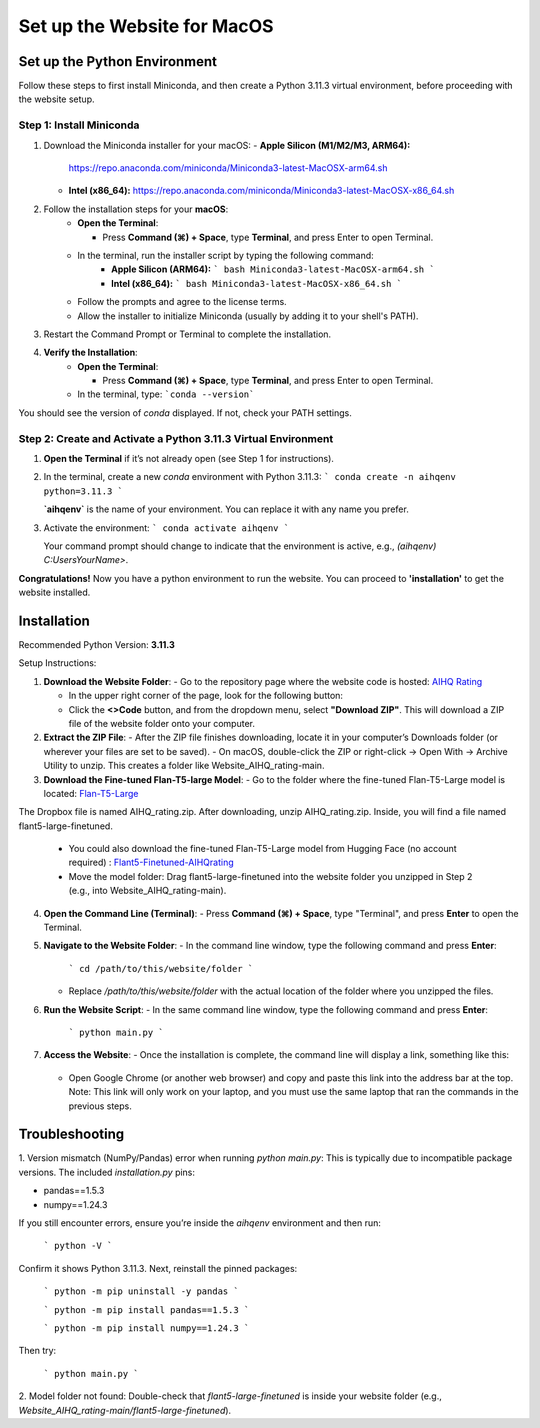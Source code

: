 Set up the Website for MacOS
============================

Set up the Python Environment
-----------------------------

Follow these steps to first install Miniconda, and then create a Python 3.11.3 virtual environment, before proceeding with the website setup.

Step 1: Install Miniconda
~~~~~~~~~~~~~~~~~~~~~~~~~

1. Download the Miniconda installer for your macOS:
   - **Apple Silicon (M1/M2/M3, ARM64):**  
     https://repo.anaconda.com/miniconda/Miniconda3-latest-MacOSX-arm64.sh
   - **Intel (x86_64):**  
     https://repo.anaconda.com/miniconda/Miniconda3-latest-MacOSX-x86_64.sh


2. Follow the installation steps for your **macOS**:
     - **Open the Terminal**:

       - Press **Command (⌘) + Space**, type **Terminal**, and press Enter to open Terminal.

     - In the terminal, run the installer script by typing the following command:  
        - **Apple Silicon (ARM64):**
          ```
          bash Miniconda3-latest-MacOSX-arm64.sh
          ```
        - **Intel (x86_64):**
          ```
          bash Miniconda3-latest-MacOSX-x86_64.sh
          ```

     - Follow the prompts and agree to the license terms.
     - Allow the installer to initialize Miniconda (usually by adding it to your shell's PATH).


3. Restart the Command Prompt or Terminal to complete the installation.


4. **Verify the Installation**:
      - **Open the Terminal**:
   
        - Press **Command (⌘) + Space**, type **Terminal**, and press Enter to open Terminal.
   
      - In the terminal, type:
        ```conda --version```

You should see the version of `conda` displayed. If not, check your PATH settings.


Step 2: Create and Activate a Python 3.11.3 Virtual Environment
~~~~~~~~~~~~~~~~~~~~~~~~~~~~~~~~~~~~~~~~~~~~~~~~~~~~~~~~~~~~~~~

1. **Open the Terminal** if it’s not already open (see Step 1 for instructions).


2. In the terminal, create a new `conda` environment with Python 3.11.3:
   ```
   conda create -n aihqenv python=3.11.3
   ```

   **`aihqenv`** is the name of your environment. You can replace it with any name you prefer.


3. Activate the environment:
   ```
   conda activate aihqenv
   ```

   Your command prompt should change to indicate that the environment is active, e.g., `(aihqenv) C:\Users\YourName>`.


**Congratulations!** Now you have a python environment to run the website. You can proceed to **'installation'** to get the website installed. 


Installation
-----------------------------

Recommended Python Version: **3.11.3**

Setup Instructions:

1. **Download the Website Folder**:
   - Go to the repository page where the website code is hosted: `AIHQ Rating <https://github.com/lyulouisa/Website_AIHQ_rating.git>`__

   - In the upper right corner of the page, look for the following button:

     .. raw:: html

        <span style="background-color:#d4edda; padding: 4px; font-weight: bold;">&lt;&gt;Code</span>

   - Click the **<>Code** button, and from the dropdown menu, select **"Download ZIP"**. This will download a ZIP file of the website folder onto your computer.


2. **Extract the ZIP File**:
   - After the ZIP file finishes downloading, locate it in your computer’s Downloads folder (or wherever your files are set to be saved).
   - On macOS, double-click the ZIP or right-click → Open With → Archive Utility to unzip. This creates a folder like Website_AIHQ_rating-main.


3. **Download the Fine-tuned Flan-T5-large Model**:
   - Go to the folder where the fine-tuned Flan-T5-Large model is located: `Flan-T5-Large <https://www.dropbox.com/scl/fi/8knvlq83r9j031axqiqq7/AIHQ_rating.zip?rlkey=y67szv1n77j0y2qfi7a2q7n3q&e=1&st=2s9qaj9g&dl=0>`__
The Dropbox file is named AIHQ_rating.zip. After downloading, unzip AIHQ_rating.zip. Inside, you will find a file named flant5-large-finetuned.

   - You could also download the fine-tuned Flan-T5-Large model from Hugging Face (no account required) : `Flant5-Finetuned-AIHQrating <https://huggingface.co/lyulouisaa/flant5-finetuned-aihqrating>`__
   - Move the model folder: Drag flant5-large-finetuned into the website folder you unzipped in Step 2 (e.g., into Website_AIHQ_rating-main).


4. **Open the Command Line (Terminal)**:
   - Press **Command (⌘) + Space**, type "Terminal", and press **Enter** to open the Terminal.


5. **Navigate to the Website Folder**:
   - In the command line window, type the following command and press **Enter**:
   
     ```
     cd /path/to/this/website/folder
     ```

   - Replace `/path/to/this/website/folder` with the actual location of the folder where you unzipped the files.


6. **Run the Website Script**:
   - In the same command line window, type the following command and press **Enter**:
   
     ```
     python main.py
     ```


7. **Access the Website**:
   - Once the installation is complete, the command line will display a link, something like this:

     .. raw:: html

        <div style="text-align: center;">
            <a href="http://127.0.0.1:5005" style="color: red; text-decoration: underline; font-style: normal;">http://127.0.0.1:5005</a>
        </div>

   - Open Google Chrome (or another web browser) and copy and paste this link into the address bar at the top. Note: This link will only work on your laptop, and you must use the same laptop that ran the commands in the previous steps.


Troubleshooting
---------------

1. Version mismatch (NumPy/Pandas) error when running `python main.py`:
This is typically due to incompatible package versions. The included `installation.py` pins:

- pandas==1.5.3
- numpy==1.24.3

If you still encounter errors, ensure you’re inside the `aihqenv` environment and then run:

     ```
     python -V
     ```

Confirm it shows Python 3.11.3. Next, reinstall the pinned packages:

     ```
     python -m pip uninstall -y pandas
     ```

     ```
     python -m pip install pandas==1.5.3
     ```

     ```
     python -m pip install numpy==1.24.3
     ```

Then try:

     ```
     python main.py
     ```

2. Model folder not found:
Double-check that `flant5-large-finetuned` is inside your website folder (e.g., `Website_AIHQ_rating-main/flant5-large-finetuned`).
